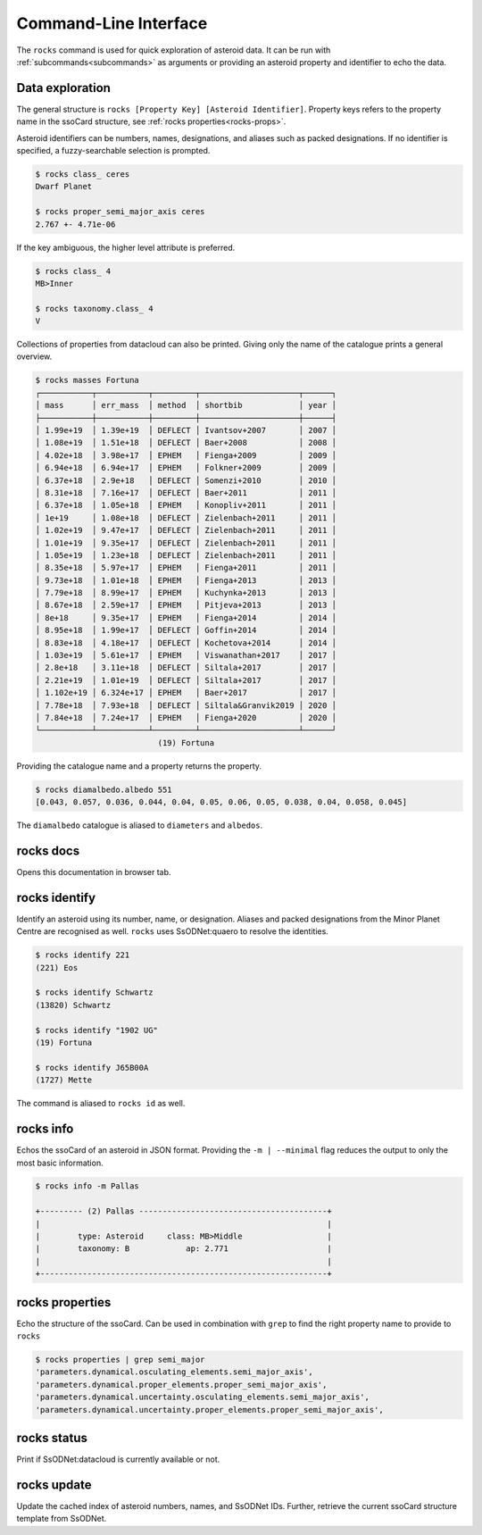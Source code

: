 .. _cli:

Command-Line Interface
======================

The ``rocks`` command is used for quick exploration of asteroid data. It can be run with :ref:`subcommands<subcommands>` as arguments
or providing an asteroid property and identifier to echo the data.

Data exploration
----------------

The general structure is ``rocks [Property Key] [Asteroid Identifier]``. Property keys refers to the property name in the ssoCard structure,
see :ref:`rocks properties<rocks-props>`.

Asteroid identifiers can be numbers, names, designations, and aliases such as packed designations.
If no identifier is specified, a fuzzy-searchable selection is prompted.

.. code-block:: bash       
                           
   $ rocks class_ ceres    
   Dwarf Planet

   $ rocks proper_semi_major_axis ceres
   2.767 +- 4.71e-06


If the key ambiguous, the higher level attribute is preferred.

.. code-block:: bash       
                           
  $ rocks class_ 4
  MB>Inner

  $ rocks taxonomy.class_ 4
  V

Collections of properties from datacloud can also be printed. Giving only the name of the catalogue prints a general overview.

.. code-block:: bash       
                           
  $ rocks masses Fortuna
  ┌───────────┬───────────┬─────────┬─────────────────────┬──────┐
  │ mass      │ err_mass  │ method  │ shortbib            │ year │
  ├───────────┼───────────┼─────────┼─────────────────────┼──────┤
  │ 1.99e+19  │ 1.39e+19  │ DEFLECT │ Ivantsov+2007       │ 2007 │
  │ 1.08e+19  │ 1.51e+18  │ DEFLECT │ Baer+2008           │ 2008 │
  │ 4.02e+18  │ 3.98e+17  │ EPHEM   │ Fienga+2009         │ 2009 │
  │ 6.94e+18  │ 6.94e+17  │ EPHEM   │ Folkner+2009        │ 2009 │
  │ 6.37e+18  │ 2.9e+18   │ DEFLECT │ Somenzi+2010        │ 2010 │
  │ 8.31e+18  │ 7.16e+17  │ DEFLECT │ Baer+2011           │ 2011 │
  │ 6.37e+18  │ 1.05e+18  │ EPHEM   │ Konopliv+2011       │ 2011 │
  │ 1e+19     │ 1.08e+18  │ DEFLECT │ Zielenbach+2011     │ 2011 │
  │ 1.02e+19  │ 9.47e+17  │ DEFLECT │ Zielenbach+2011     │ 2011 │
  │ 1.01e+19  │ 9.35e+17  │ DEFLECT │ Zielenbach+2011     │ 2011 │
  │ 1.05e+19  │ 1.23e+18  │ DEFLECT │ Zielenbach+2011     │ 2011 │
  │ 8.35e+18  │ 5.97e+17  │ EPHEM   │ Fienga+2011         │ 2011 │
  │ 9.73e+18  │ 1.01e+18  │ EPHEM   │ Fienga+2013         │ 2013 │
  │ 7.79e+18  │ 8.99e+17  │ EPHEM   │ Kuchynka+2013       │ 2013 │
  │ 8.67e+18  │ 2.59e+17  │ EPHEM   │ Pitjeva+2013        │ 2013 │
  │ 8e+18     │ 9.35e+17  │ EPHEM   │ Fienga+2014         │ 2014 │
  │ 8.95e+18  │ 1.99e+17  │ DEFLECT │ Goffin+2014         │ 2014 │
  │ 8.83e+18  │ 4.18e+17  │ DEFLECT │ Kochetova+2014      │ 2014 │
  │ 1.03e+19  │ 5.61e+17  │ EPHEM   │ Viswanathan+2017    │ 2017 │
  │ 2.8e+18   │ 3.11e+18  │ DEFLECT │ Siltala+2017        │ 2017 │
  │ 2.21e+19  │ 1.01e+19  │ DEFLECT │ Siltala+2017        │ 2017 │
  │ 1.102e+19 │ 6.324e+17 │ EPHEM   │ Baer+2017           │ 2017 │
  │ 7.78e+18  │ 7.93e+18  │ DEFLECT │ Siltala&Granvik2019 │ 2020 │
  │ 7.84e+18  │ 7.24e+17  │ EPHEM   │ Fienga+2020         │ 2020 │
  └───────────┴───────────┴─────────┴─────────────────────┴──────┘
                            (19) Fortuna

Providing the catalogue name and a property returns the property.

.. code-block:: bash       

  $ rocks diamalbedo.albedo 551
  [0.043, 0.057, 0.036, 0.044, 0.04, 0.05, 0.06, 0.05, 0.038, 0.04, 0.058, 0.045]


The ``diamalbedo`` catalogue is aliased to ``diameters`` and ``albedos``.

.. _subcommands:

rocks docs
----------

Opens this documentation in browser tab.

rocks identify
--------------

Identify an asteroid using its number, name, or designation. Aliases and packed designations from the Minor Planet Centre are recognised as well.
``rocks`` uses SsODNet:quaero to resolve the identities.


.. code-block:: bash       
                           
   $ rocks identify 221    
   (221) Eos               

   $ rocks identify Schwartz
   (13820) Schwartz

   $ rocks identify "1902 UG"         
   (19) Fortuna

   $ rocks identify J65B00A         
   (1727) Mette

The command is aliased to ``rocks id`` as well.

rocks info
----------

Echos the ssoCard of an asteroid in JSON format. Providing the ``-m | --minimal`` flag reduces the output to only the most basic information.

.. code-block:: bash

  $ rocks info -m Pallas

  +--------- (2) Pallas ----------------------------------------+
  |                                                             |
  |        type: Asteroid     class: MB>Middle                  |
  |        taxonomy: B            ap: 2.771                     |
  |                                                             |
  +-------------------------------------------------------------+


.. _rocks-props:

rocks properties
----------------

Echo the structure of the ssoCard. Can be used in combination with ``grep`` to find the right property name to provide to ``rocks``

.. code-block:: bash

 $ rocks properties | grep semi_major
 'parameters.dynamical.osculating_elements.semi_major_axis',
 'parameters.dynamical.proper_elements.proper_semi_major_axis',
 'parameters.dynamical.uncertainty.osculating_elements.semi_major_axis',
 'parameters.dynamical.uncertainty.proper_elements.proper_semi_major_axis',

rocks status
------------

Print if SsODNet:datacloud is currently available or not.

rocks update
------------

Update the cached index of asteroid numbers, names, and SsODNet IDs. Further, retrieve the current ssoCard structure template from SsODNet.

